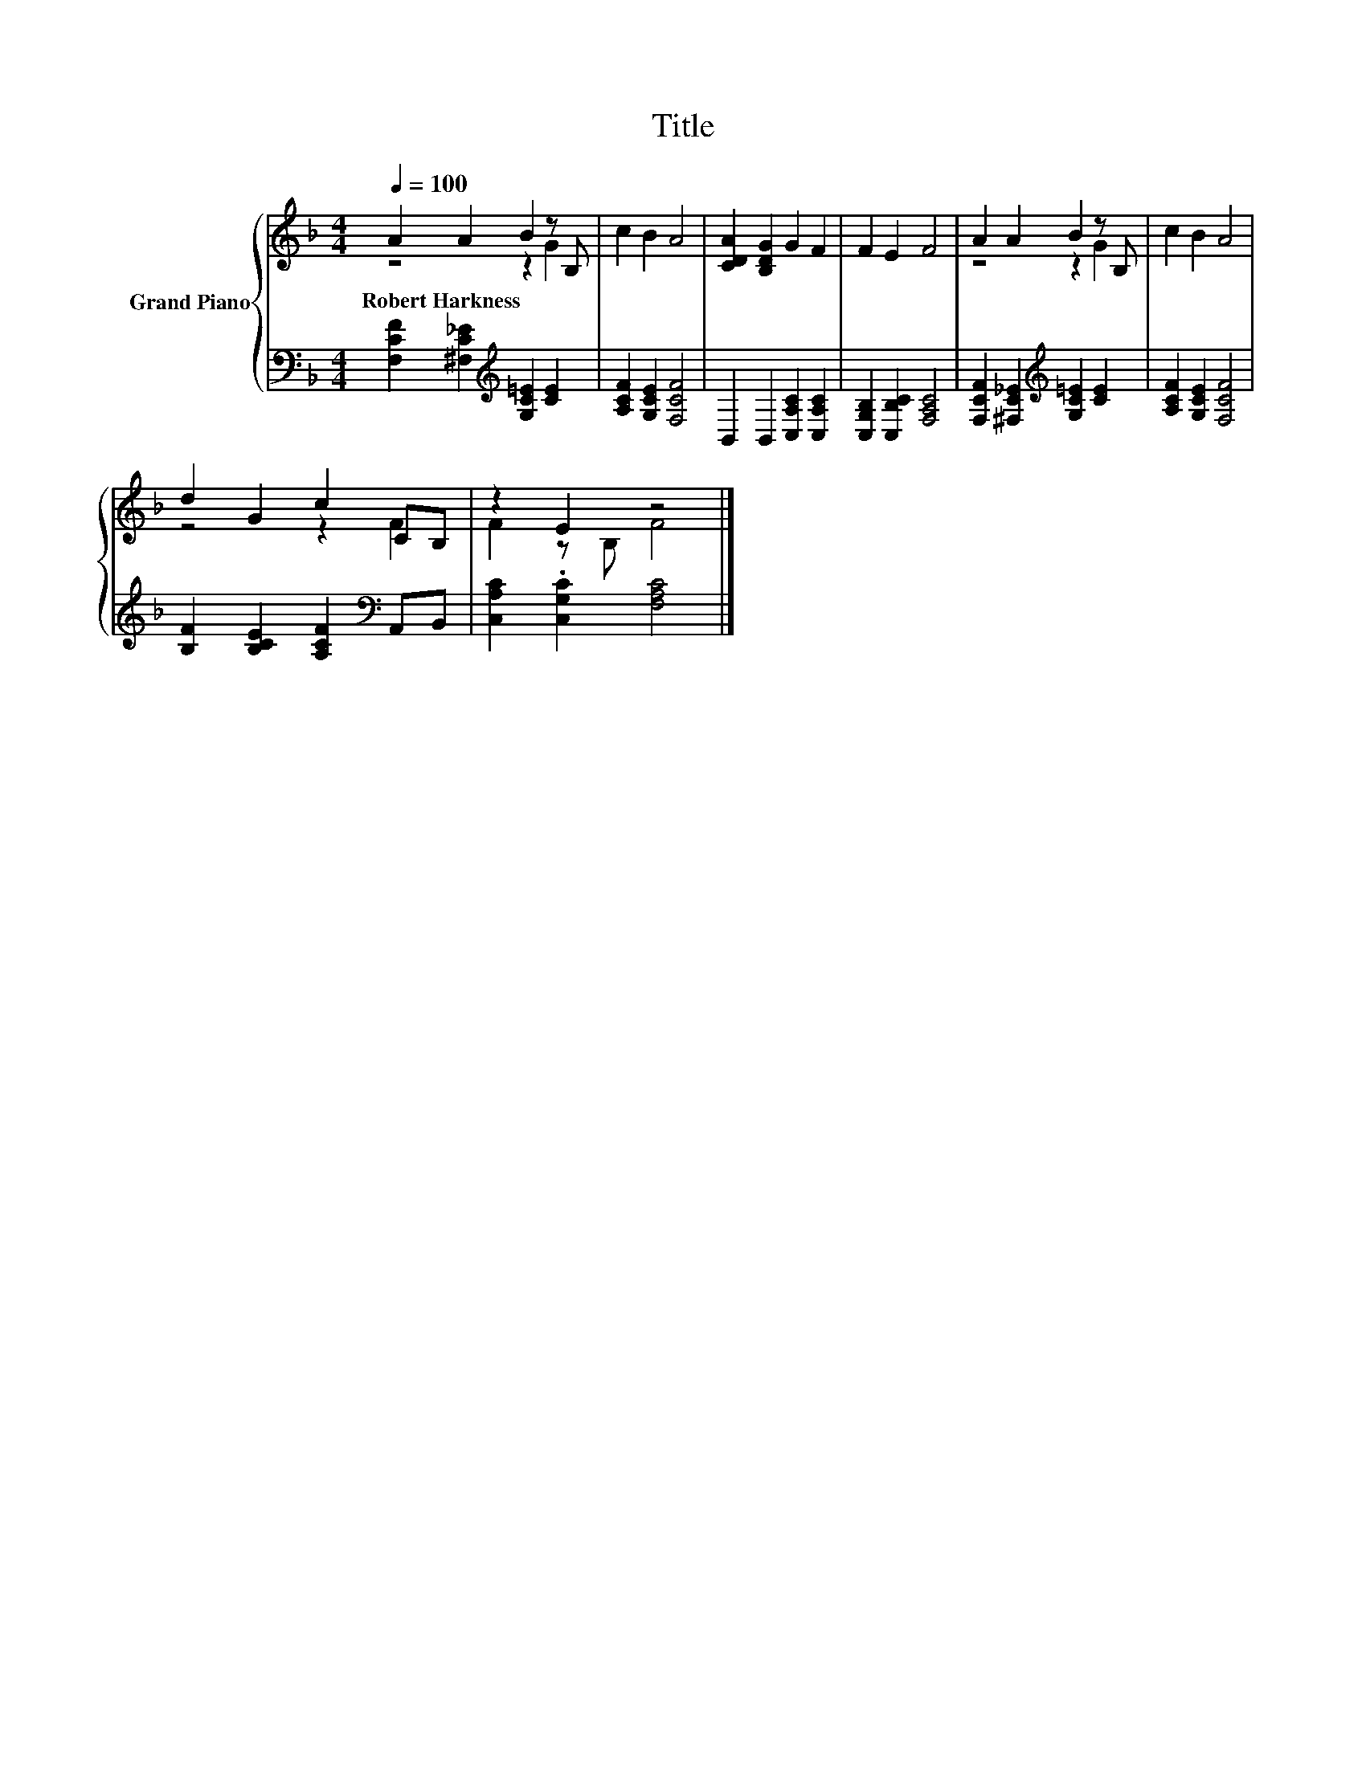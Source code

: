 X:1
T:Title
%%score { ( 1 2 ) | 3 }
L:1/8
Q:1/4=100
M:4/4
K:F
V:1 treble nm="Grand Piano"
V:2 treble 
V:3 bass 
V:1
 A2 A2 B2 z B, | c2 B2 A4 | [CDA]2 [B,DG]2 G2 F2 | F2 E2 F4 | A2 A2 B2 z B, | c2 B2 A4 | %6
w: Robert~Harkness * * *||||||
 d2 G2 c2 CB, | z2 E2 z4 |] %8
w: ||
V:2
 z4 z2 G2 | x8 | x8 | x8 | z4 z2 G2 | x8 | z4 z2 F2 | F2 z B, F4 |] %8
V:3
 [F,CF]2 [^F,C_E]2[K:treble] [G,C=E]2 [CE]2 | [A,CF]2 [G,CE]2 [F,CF]4 | %2
 B,,2 B,,2 [C,A,C]2 [C,A,C]2 | [C,G,B,]2 [C,B,C]2 [F,A,C]4 | %4
 [F,CF]2 [^F,C_E]2[K:treble] [G,C=E]2 [CE]2 | [A,CF]2 [G,CE]2 [F,CF]4 | %6
 [B,F]2 [B,CE]2 [A,CF]2[K:bass] A,,B,, | [C,A,C]2 .[C,G,C]2 [F,A,C]4 |] %8

